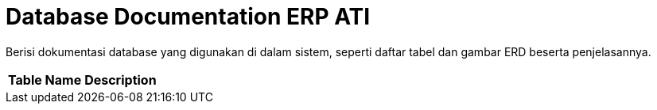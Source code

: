 = Database Documentation ERP ATI

Berisi dokumentasi database yang digunakan di dalam sistem, seperti daftar tabel dan gambar ERD beserta penjelasannya.

|===
|*Table Name* |*Description*
|===
